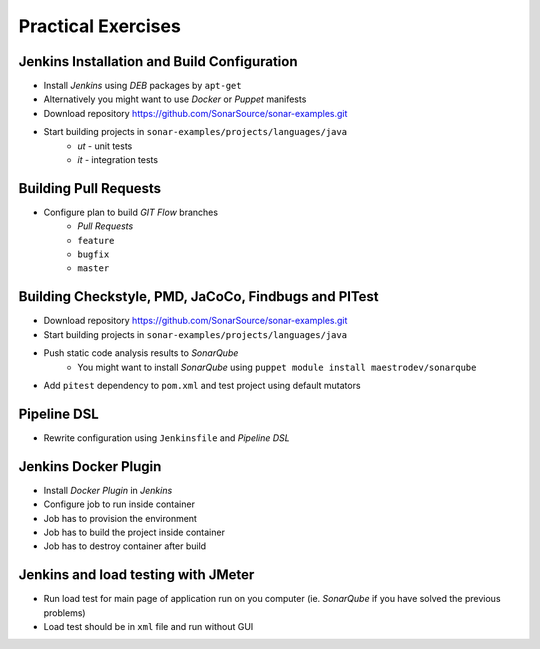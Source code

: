 Practical Exercises
===================

Jenkins Installation and Build Configuration
--------------------------------------------
- Install `Jenkins` using `DEB` packages by ``apt-get``
- Alternatively you might want to use `Docker` or `Puppet` manifests
- Download repository https://github.com/SonarSource/sonar-examples.git
- Start building projects in ``sonar-examples/projects/languages/java``
    - `ut` - unit tests
    - `it` - integration tests

Building Pull Requests
----------------------
- Configure plan to build `GIT Flow` branches
    - `Pull Requests`
    - ``feature``
    - ``bugfix``
    - ``master``

Building Checkstyle, PMD, JaCoCo, Findbugs and PITest
-----------------------------------------------------
- Download repository https://github.com/SonarSource/sonar-examples.git
- Start building projects in ``sonar-examples/projects/languages/java``
- Push static code analysis results to `SonarQube`
    - You might want to install `SonarQube` using ``puppet module install maestrodev/sonarqube``
- Add ``pitest`` dependency to ``pom.xml`` and test project using default mutators

Pipeline DSL
------------
- Rewrite configuration using ``Jenkinsfile`` and `Pipeline DSL`

Jenkins Docker Plugin
---------------------
- Install `Docker Plugin` in `Jenkins`
- Configure job to run inside container
- Job has to provision the environment
- Job has to build the project inside container
- Job has to destroy container after build

Jenkins and load testing with JMeter
------------------------------------
- Run load test for main page of application run on you computer (ie. `SonarQube` if you have solved the previous problems)
- Load test should be in ``xml`` file and run without GUI
